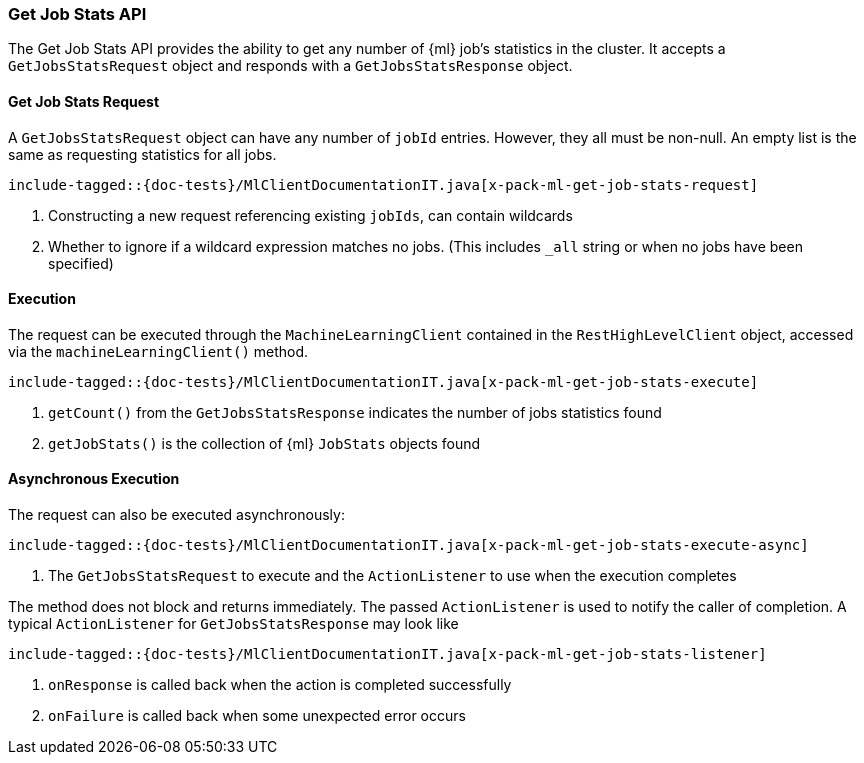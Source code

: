 [[java-rest-high-x-pack-ml-get-job-stats]]
=== Get Job Stats API

The Get Job Stats API provides the ability to get any number of
 {ml} job's statistics in the cluster.
It accepts a `GetJobsStatsRequest` object and responds
with a `GetJobsStatsResponse` object.

[[java-rest-high-x-pack-ml-get-job-stats-request]]
==== Get Job Stats Request

A `GetJobsStatsRequest` object can have any number of `jobId`
entries. However, they all must be non-null. An empty list is the same as
requesting statistics for all jobs.

["source","java",subs="attributes,callouts,macros"]
--------------------------------------------------
include-tagged::{doc-tests}/MlClientDocumentationIT.java[x-pack-ml-get-job-stats-request]
--------------------------------------------------
<1> Constructing a new request referencing existing `jobIds`, can contain wildcards
<2> Whether to ignore if a wildcard expression matches no jobs.
 (This includes `_all` string or when no jobs have been specified)

[[java-rest-high-x-pack-ml-get-job-stats-execution]]
==== Execution

The request can be executed through the `MachineLearningClient` contained
in the `RestHighLevelClient` object, accessed via the `machineLearningClient()` method.

["source","java",subs="attributes,callouts,macros"]
--------------------------------------------------
include-tagged::{doc-tests}/MlClientDocumentationIT.java[x-pack-ml-get-job-stats-execute]
--------------------------------------------------
<1> `getCount()` from the `GetJobsStatsResponse` indicates the number of jobs statistics found
<2> `getJobStats()` is the collection of {ml} `JobStats` objects found

[[java-rest-high-x-pack-ml-get-job-stats-execution-async]]
==== Asynchronous Execution

The request can also be executed asynchronously:

["source","java",subs="attributes,callouts,macros"]
--------------------------------------------------
include-tagged::{doc-tests}/MlClientDocumentationIT.java[x-pack-ml-get-job-stats-execute-async]
--------------------------------------------------
<1> The `GetJobsStatsRequest` to execute and the `ActionListener` to use when
the execution completes

The method does not block and returns immediately. The passed `ActionListener` is used
to notify the caller of completion. A typical `ActionListener` for `GetJobsStatsResponse` may
look like

["source","java",subs="attributes,callouts,macros"]
--------------------------------------------------
include-tagged::{doc-tests}/MlClientDocumentationIT.java[x-pack-ml-get-job-stats-listener]
--------------------------------------------------
<1> `onResponse` is called back when the action is completed successfully
<2> `onFailure` is called back when some unexpected error occurs
